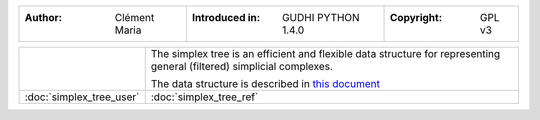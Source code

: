 =====================================  =====================================  =====================================
:Author: Clément Maria                 :Introduced in: GUDHI PYTHON 1.4.0     :Copyright: GPL v3
=====================================  =====================================  =====================================

+-------------------------------------------+----------------------------------------------------------------------+
| .. image::                                | The simplex tree is an efficient and flexible data structure for     |
|      img/Simplex_tree_representation.png  | representing general (filtered) simplicial complexes.                |
|                                           |                                                                      |
|                                           | The data structure is described in                                   |
|                                           | `this document <http://dx.doi.org/10.1007/s00453-014-9887-3>`_       |
+-------------------------------------------+----------------------------------------------------------------------+
| :doc:`simplex_tree_user`                  | :doc:`simplex_tree_ref`                                              |
+-------------------------------------------+----------------------------------------------------------------------+
 